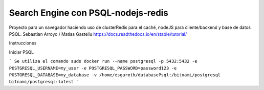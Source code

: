 Search Engine con PSQL-nodejs-redis
=======================================

Proyecto para un navegador haciendo uso de clusterRedis para el caché, nodeJS para cliente/backend y base de datos PSQL.
Sebastian Arroyo / Matias Gastellu
https://docs.readthedocs.io/en/stable/tutorial/


Instrucciones 

Iniciar PSQL
    
```  
Se utiliza el comando
sudo docker run --name postgresql -p 5432:5432 -e
POSTGRESQL_USERNAME=my_user -e POSTGRESQL_PASSWORD=password123 -e
POSTGRESQL_DATABASE=my_database -v /home/esgaroth/databasePsql:/bitnami/postgresql
bitnami/postgresql:latest
```
